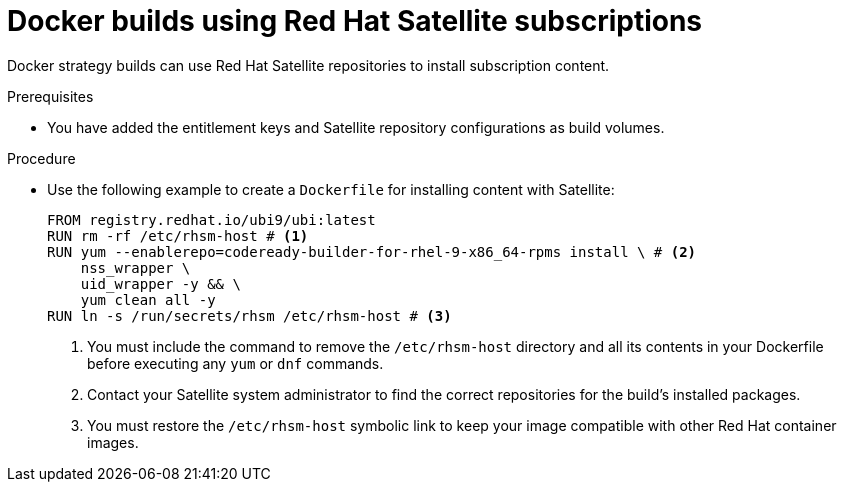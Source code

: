 // Module included in the following assemblies:
//* builds/running-entitled-builds.adoc

:_mod-docs-content-type: PROCEDURE
[id="builds-strategy-docker-entitled-satellite_{context}"]
= Docker builds using Red Hat Satellite subscriptions

Docker strategy builds can use Red Hat Satellite repositories to install subscription content.

.Prerequisites

* You have added the entitlement keys and Satellite repository configurations as build volumes.

.Procedure

* Use the following example to create a `Dockerfile` for installing content with Satellite:
+
[source,docker]
----
FROM registry.redhat.io/ubi9/ubi:latest
RUN rm -rf /etc/rhsm-host # <1>
RUN yum --enablerepo=codeready-builder-for-rhel-9-x86_64-rpms install \ # <2>
    nss_wrapper \
    uid_wrapper -y && \
    yum clean all -y
RUN ln -s /run/secrets/rhsm /etc/rhsm-host # <3>
----
<1> You must include the command to remove the `/etc/rhsm-host` directory and all its contents in your Dockerfile before executing any `yum` or `dnf` commands.
<2> Contact your Satellite system administrator to find the correct repositories for the build's installed packages.
<3> You must restore the `/etc/rhsm-host` symbolic link to keep your image compatible with other Red Hat container images.